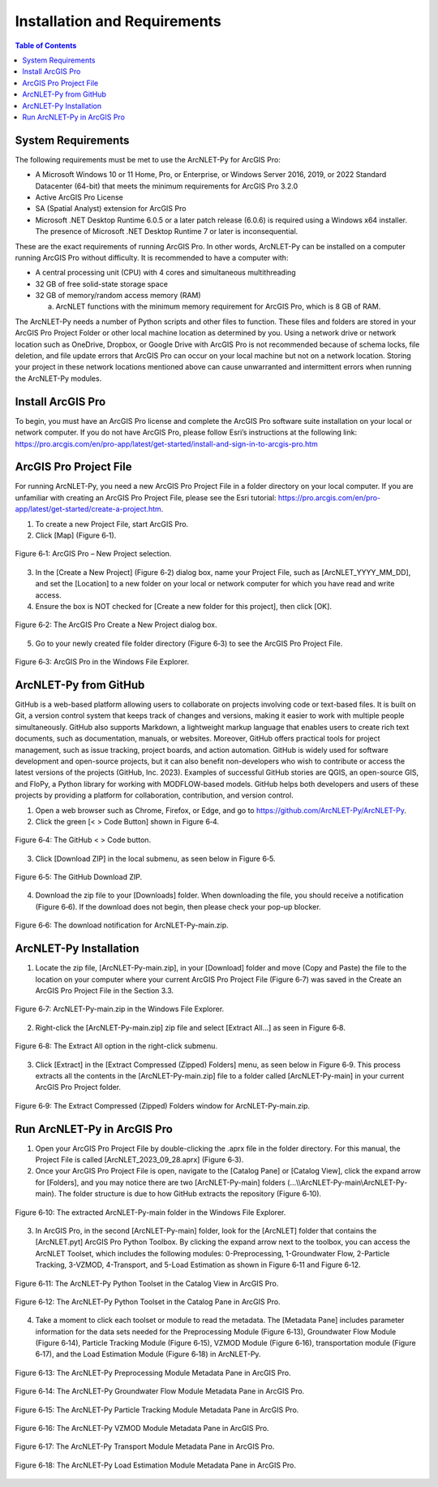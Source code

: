 .. _installationandrequirements:

Installation and Requirements
=============================

.. contents:: Table of Contents
   :local:
   :depth: 2

System Requirements
-------------------

The following requirements must be met to use the ArcNLET-Py for ArcGIS
Pro:

-  A Microsoft Windows 10 or 11 Home, Pro, or Enterprise, or Windows
   Server 2016, 2019, or 2022 Standard Datacenter (64-bit) that meets
   the minimum requirements for ArcGIS Pro 3.2.0

-  Active ArcGIS Pro License

-  SA (Spatial Analyst) extension for ArcGIS Pro

-  Microsoft .NET Desktop Runtime 6.0.5 or a later patch release (6.0.6)
   is required using a Windows x64 installer. The presence of Microsoft
   .NET Desktop Runtime 7 or later is inconsequential.

These are the exact requirements of running ArcGIS Pro. In other words,
ArcNLET-Py can be installed on a computer running ArcGIS Pro without
difficulty. It is recommended to have a computer with:

-  A central processing unit (CPU) with 4 cores and simultaneous
   multithreading

-  32 GB of free solid-state storage space

-  32 GB of memory/random access memory (RAM)

   a. ArcNLET functions with the minimum memory requirement for ArcGIS
      Pro, which is 8 GB of RAM.

The ArcNLET-Py needs a number of Python scripts and other files to
function. These files and folders are stored in your ArcGIS Pro Project
Folder or other local machine location as determined by you. Using a
network drive or network location such as OneDrive, Dropbox, or Google
Drive with ArcGIS Pro is not recommended because of schema locks, file
deletion, and file update errors that ArcGIS Pro can occur on your local
machine but not on a network location. Storing your project in these
network locations mentioned above can cause unwarranted and intermittent
errors when running the ArcNLET-Py modules.

Install ArcGIS Pro
------------------

To begin, you must have an ArcGIS Pro license and complete the ArcGIS
Pro software suite installation on your local or network computer. If
you do not have ArcGIS Pro, please follow Esri’s instructions at the
following link:
https://pro.arcgis.com/en/pro-app/latest/get-started/install-and-sign-in-to-arcgis-pro.htm

ArcGIS Pro Project File
-----------------------

For running ArcNLET-Py, you need a new ArcGIS Pro Project File in a
folder directory on your local computer. If you are unfamiliar with
creating an ArcGIS Pro Project File, please see the Esri tutorial:
https://pro.arcgis.com/en/pro-app/latest/get-started/create-a-project.htm.

1. To create a new Project File, start ArcGIS Pro.

2. Click [Map] (Figure 6‑1).

.. figure:: ./media/installationandrequirementsMedia/media/image1.png
   :align: center
   :alt: A group of icons with text Description automatically generated

   Figure 6‑1: ArcGIS Pro – New Project selection.

3. In the [Create a New Project] (Figure 6‑2) dialog box, name your
   Project File, such as [ArcNLET_YYYY_MM_DD], and set the [Location] to
   a new folder on your local or network computer for which you have
   read and write access.

4. Ensure the box is NOT checked for [Create a new folder for this
   project], then click [OK].

.. figure:: ./media/installationandrequirementsMedia/media/image2.png
   :align: center
   :alt: A screenshot of a computer Description automatically generated
   
   Figure 6‑2: The ArcGIS Pro Create a New Project dialog box.

5. Go to your newly created file folder directory (Figure 6‑3) to see
   the ArcGIS Pro Project File.

.. figure:: ./media/installationandrequirementsMedia/media/image3.png
   :align: center
   :alt: A screenshot of a computer Description automatically generated
   
   Figure 6‑3: ArcGIS Pro in the Windows File Explorer.

ArcNLET-Py from GitHub
----------------------

GitHub is a web-based platform allowing users to collaborate on projects
involving code or text-based files. It is built on Git, a version
control system that keeps track of changes and versions, making it
easier to work with multiple people simultaneously. GitHub also supports
Markdown, a lightweight markup language that enables users to create
rich text documents, such as documentation, manuals, or websites.
Moreover, GitHub offers practical tools for project management, such as
issue tracking, project boards, and action automation. GitHub is widely
used for software development and open-source projects, but it can also
benefit non-developers who wish to contribute or access the latest
versions of the projects (GitHub, Inc. 2023). Examples of successful
GitHub stories are QGIS, an open-source GIS, and FloPy, a Python library
for working with MODFLOW-based models. GitHub helps both developers and
users of these projects by providing a platform for collaboration,
contribution, and version control.

1. Open a web browser such as Chrome, Firefox, or Edge, and go to
   https://github.com/ArcNLET-Py/ArcNLET-Py.

2. Click the green [< > Code Button] shown in Figure 6‑4.

.. figure:: ./media/installationandrequirementsMedia/media/image4.png
   :align: center
   :alt: A screenshot of a computer Description automatically generated

   Figure 6‑4: The GitHub < > Code button.

3. Click [Download ZIP] in the local submenu, as seen below in Figure
   6‑5.

.. figure:: ./media/installationandrequirementsMedia/media/image5.png
   :align: center
   :alt: A screenshot of a computer Description automatically generated

   Figure 6‑5: The GitHub Download ZIP.

4. Download the zip file to your [Downloads] folder. When downloading
   the file, you should receive a notification (Figure 6‑6). If the
   download does not begin, then please check your pop-up blocker.

.. figure:: ./media/installationandrequirementsMedia/media/image6.png
   :align: center
   :alt: A screenshot of a computer Description automatically generated

   Figure 6‑6: The download notification for ArcNLET-Py-main.zip.

ArcNLET-Py Installation
-----------------------

1. Locate the zip file, [ArcNLET-Py-main.zip], in your [Download] folder
   and move (Copy and Paste) the file to the location on your computer
   where your current ArcGIS Pro Project File (Figure 6‑7) was saved
   in the Create an ArcGIS Pro Project File in the Section 3.3.

.. figure:: ./media/installationandrequirementsMedia/media/image7.png
   :align: center
   :alt: A screenshot of a computer Description automatically generated

   Figure 6‑7: ArcNLET-Py-main.zip in the Windows File Explorer.

2. Right-click the [ArcNLET-Py-main.zip] zip file and select [Extract
   All...] as seen in Figure 6‑8.

.. figure:: ./media/installationandrequirementsMedia/media/image8.png
   :align: center
   :alt: A screenshot of a computer Description automatically generated

   Figure 6‑8: The Extract All option in the right-click submenu.

3. Click [Extract] in the [Extract Compressed (Zipped) Folders] menu, as
   seen below in Figure 6‑9. This process extracts all the contents in
   the [ArcNLET-Py-main.zip] file to a folder called [ArcNLET-Py-main]
   in your current ArcGIS Pro Project folder.

.. figure:: ./media/installationandrequirementsMedia/media/image9.png
   :align: center
   :alt: A screenshot of a computer Description automatically generated

   Figure 6‑9: The Extract Compressed (Zipped) Folders window for ArcNLET-Py-main.zip.

Run ArcNLET-Py in ArcGIS Pro
----------------------------

1. Open your ArcGIS Pro Project File by double-clicking the .aprx file
   in the folder directory. For this manual, the Project File is called
   [ArcNLET_2023_09_28.aprx] (Figure 6‑3).

2. Once your ArcGIS Pro Project File is open, navigate to
   the [Catalog Pane] or [Catalog View], click the expand arrow for
   [Folders], and you may notice there are two [ArcNLET-Py-main]
   folders (…\\\\ArcNLET-Py-main\\ArcNLET-Py-main). The folder
   structure is due to how GitHub extracts the repository (Figure
   6‑10).

.. figure:: ./media/installationandrequirementsMedia/media/image10.png
   :align: center
   :alt: A screenshot of a computer Description automatically generated

   Figure 6‑10: The extracted ArcNLET-Py-main folder in the Windows File Explorer.

3. In ArcGIS Pro, in the second [ArcNLET-Py-main] folder, look for the
   [ArcNLET] folder that contains the [ArcNLET.pyt] ArcGIS Pro Python
   Toolbox. By clicking the expand arrow next to the toolbox, you can
   access the ArcNLET Toolset, which includes the following modules:
   0-Preprocessing, 1-Groundwater Flow, 2-Particle Tracking, 3-VZMOD,
   4-Transport, and 5-Load Estimation as shown in Figure 6‑11 and
   Figure 6‑12.

.. figure:: ./media/installationandrequirementsMedia/media/image11.png
   :align: center
   :alt: A screenshot of a computer Description automatically generated

   Figure 6‑11: The ArcNLET-Py Python Toolset in the Catalog View in ArcGIS Pro.

.. figure:: ./media/installationandrequirementsMedia/media/image12.png
   :align: center
   :alt: A screenshot of a computer Description automatically generated

   Figure 6‑12: The ArcNLET-Py Python Toolset in the Catalog Pane in ArcGIS Pro.

4. Take a moment to click each toolset or module to read the metadata.
   The [Metadata Pane] includes parameter information for the data sets
   needed for the Preprocessing Module (Figure 6‑13), Groundwater Flow
   Module (Figure 6‑14), Particle Tracking Module (Figure 6‑15), VZMOD
   Module (Figure 6‑16), transportation module (Figure 6‑17), and the
   Load Estimation Module (Figure 6‑18) in ArcNLET-Py.

.. figure:: ./media/installationandrequirementsMedia/media/image13.png
   :align: center
   :alt: A screenshot of a computer Description automatically generated

   Figure 6‑13: The ArcNLET-Py Preprocessing Module Metadata Pane in ArcGIS Pro.

.. figure:: ./media/installationandrequirementsMedia/media/image14.png
   :align: center
   :alt: A screenshot of a computer Description automatically generated

   Figure 6‑14: The ArcNLET-Py Groundwater Flow Module Metadata Pane in ArcGIS Pro.

.. figure:: ./media/installationandrequirementsMedia/media/image15.png
   :align: center
   :alt: A screenshot of a computer Description automatically generated

   Figure 6‑15: The ArcNLET-Py Particle Tracking Module Metadata Pane in ArcGIS Pro.

.. figure:: ./media/installationandrequirementsMedia/media/image16.png
   :align: center
   :alt: A screenshot of a computer Description automatically generated

   Figure 6‑16: The ArcNLET-Py VZMOD Module Metadata Pane in ArcGIS Pro.

.. figure:: ./media/installationandrequirementsMedia/media/image17.png
   :align: center
   :alt: A screenshot of a computer Description automatically generated

   Figure 6‑17: The ArcNLET-Py Transport Module Metadata Pane in ArcGIS Pro.

.. figure:: ./media/installationandrequirementsMedia/media/image18.png
   :align: center
   :alt: A screenshot of a computer Description automatically generated

   Figure 6‑18: The ArcNLET-Py Load Estimation Module Metadata Pane in ArcGIS Pro.
